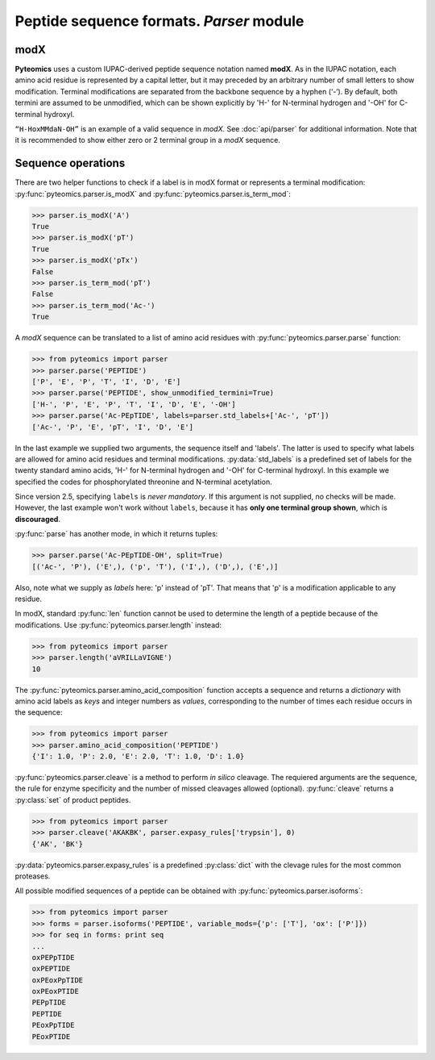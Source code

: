 Peptide sequence formats. *Parser* module
=========================================

modX
----

**Pyteomics** uses a custom IUPAC-derived peptide sequence notation named **modX**.
As in the IUPAC notation, each amino acid residue is represented by a capital
letter, but it may preceded by an arbitrary number of small letters to show
modification. Terminal modifications are separated from the backbone sequence by
a hyphen (‘-’). By default, both termini are assumed to be unmodified, which can be
shown explicitly by 'H-' for N-terminal hydrogen and '-OH' for C-terminal hydroxyl.

``“H-HoxMMdaN-OH”`` is an example of a valid sequence in *modX*. See
:doc:`api/parser` for additional information. Note that it is recommended to show
either zero or 2 terminal group in a *modX* sequence.

Sequence operations
-------------------

There are two helper functions to check if a label is in modX format or represents
a terminal modification: :py:func:`pyteomics.parser.is_modX` and
:py:func:`pyteomics.parser.is_term_mod`:

.. code-block:: python

    >>> parser.is_modX('A')
    True
    >>> parser.is_modX('pT')
    True
    >>> parser.is_modX('pTx')
    False
    >>> parser.is_term_mod('pT')
    False
    >>> parser.is_term_mod('Ac-')
    True


A *modX* sequence can be translated to a list of amino acid residues with
:py:func:`pyteomics.parser.parse` function:

.. code-block:: python

    >>> from pyteomics import parser
    >>> parser.parse('PEPTIDE')
    ['P', 'E', 'P', 'T', 'I', 'D', 'E']
    >>> parser.parse('PEPTIDE', show_unmodified_termini=True)
    ['H-', 'P', 'E', 'P', 'T', 'I', 'D', 'E', '-OH']
    >>> parser.parse('Ac-PEpTIDE', labels=parser.std_labels+['Ac-', 'pT'])
    ['Ac-', 'P', 'E', 'pT', 'I', 'D', 'E']

In the last example we supplied two arguments, the sequence itself
and 'labels'. The latter is used to specify what labels are allowed for amino
acid residues and terminal modifications. :py:data:`std_labels` is a predefined
set of labels for the twenty standard amino acids, 'H-' for N-terminal hydrogen
and '-OH' for C-terminal hydroxyl. In this example we specified the codes for
phosphorylated threonine and N-terminal acetylation.

Since version 2.5, specifying ``labels`` is *never mandatory*. If this argument
is not supplied, no checks will be made. However, the last example won't work
without ``labels``, because it has **only one terminal group shown**, which is
**discouraged**.

:py:func:`parse` has another mode, in which it returns tuples:

.. code-block:: python

    >>> parser.parse('Ac-PEpTIDE-OH', split=True)
    [('Ac-', 'P'), ('E',), ('p', 'T'), ('I',), ('D',), ('E',)]

Also, note what we supply as `labels` here: 'p' instead of 'pT'. That means that
'p' is a modification applicable to any residue.

In modX, standard :py:func:`len` function cannot be used to determine the length
of a peptide because of the modifications.
Use :py:func:`pyteomics.parser.length` instead:

.. code-block:: python

    >>> from pyteomics import parser
    >>> parser.length('aVRILLaVIGNE')
    10

The :py:func:`pyteomics.parser.amino_acid_composition` function accepts a sequence
and returns a *dictionary* with amino acid labels as *keys* and integer numbers as
*values*, corresponding to the number of times each residue occurs in the sequence:

.. code-block:: python

    >>> from pyteomics import parser
    >>> parser.amino_acid_composition('PEPTIDE')
    {'I': 1.0, 'P': 2.0, 'E': 2.0, 'T': 1.0, 'D': 1.0}

:py:func:`pyteomics.parser.cleave` is a method to perform *in silico* cleavage.
The requiered arguments are the sequence, the rule for enzyme specificity and the
number of missed cleavages allowed (optional). :py:func:`cleave` returns a
:py:class:`set` of product peptides.

.. code-block:: python

    >>> from pyteomics import parser
    >>> parser.cleave('AKAKBK', parser.expasy_rules['trypsin'], 0)
    {'AK', 'BK'}

:py:data:`pyteomics.parser.expasy_rules` is a predefined :py:class:`dict` with
the clevage rules for the most common proteases.

All possible modified sequences of a peptide can be obtained with
:py:func:`pyteomics.parser.isoforms`:

.. code-block:: python

    >>> from pyteomics import parser
    >>> forms = parser.isoforms('PEPTIDE', variable_mods={'p': ['T'], 'ox': ['P']})
    >>> for seq in forms: print seq
    ...
    oxPEPpTIDE
    oxPEPTIDE
    oxPEoxPpTIDE
    oxPEoxPTIDE
    PEPpTIDE
    PEPTIDE
    PEoxPpTIDE
    PEoxPTIDE
